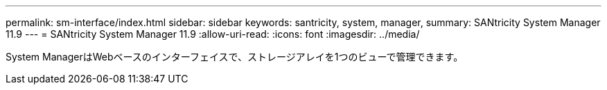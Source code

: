 ---
permalink: sm-interface/index.html 
sidebar: sidebar 
keywords: santricity, system, manager, 
summary: SANtricity System Manager 11.9 
---
= SANtricity System Manager 11.9
:allow-uri-read: 
:icons: font
:imagesdir: ../media/


[role="lead"]
System ManagerはWebベースのインターフェイスで、ストレージアレイを1つのビューで管理できます。
